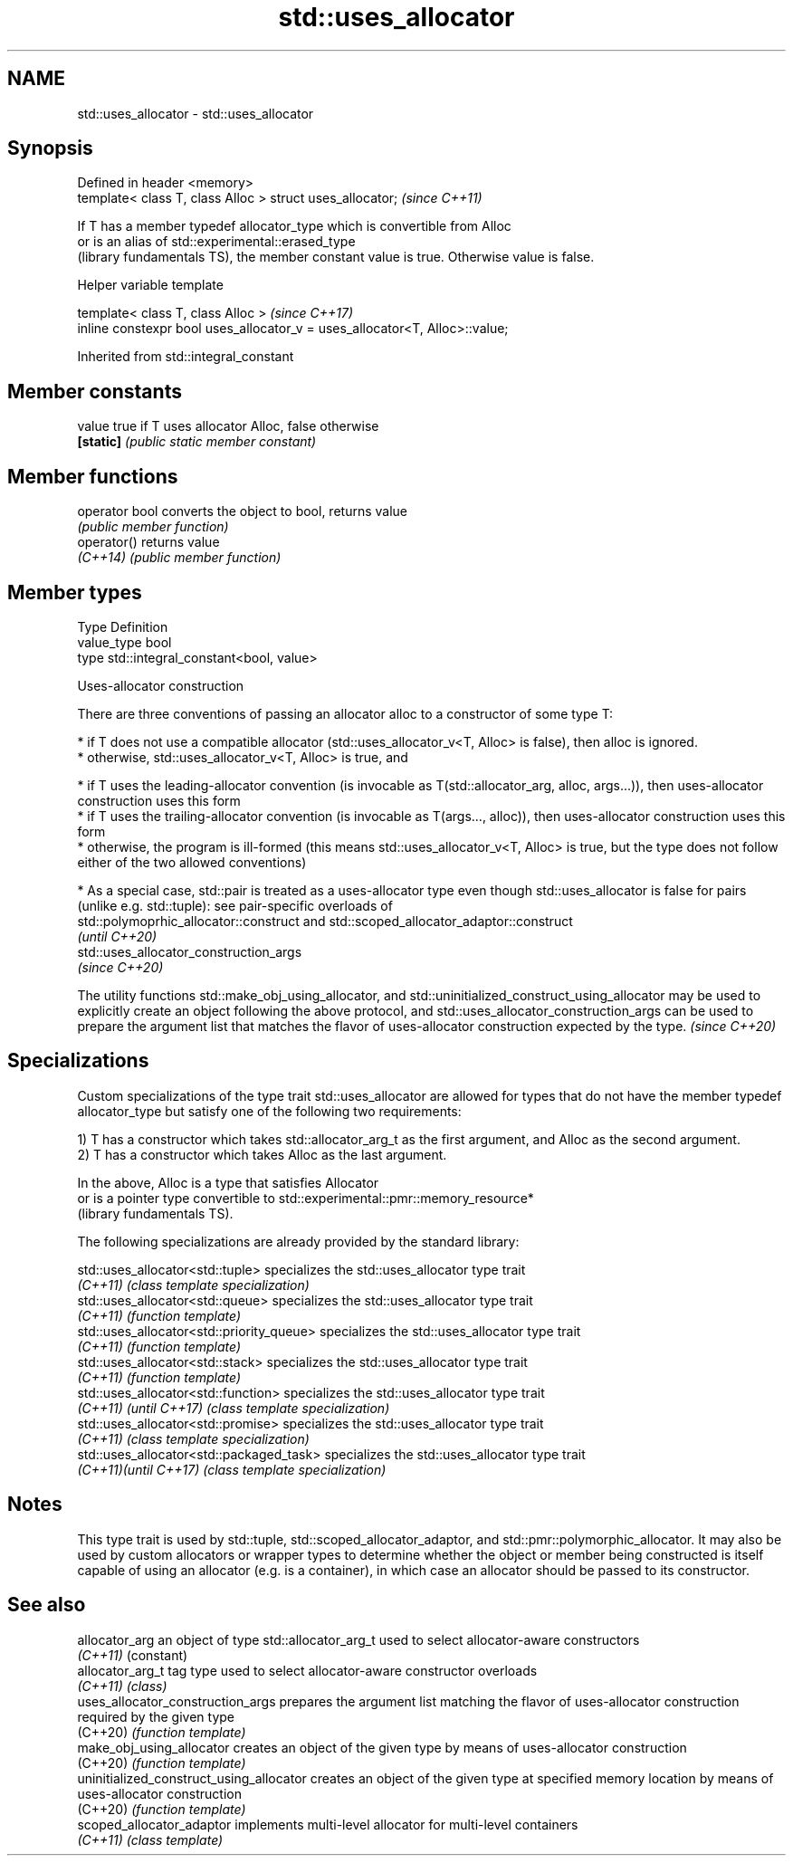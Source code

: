 .TH std::uses_allocator 3 "2020.03.24" "http://cppreference.com" "C++ Standard Libary"
.SH NAME
std::uses_allocator \- std::uses_allocator

.SH Synopsis
   Defined in header <memory>
   template< class T, class Alloc > struct uses_allocator;  \fI(since C++11)\fP

   If T has a member typedef allocator_type which is convertible from Alloc
   or is an alias of std::experimental::erased_type
   (library fundamentals TS), the member constant value is true. Otherwise value is false.

  Helper variable template

   template< class T, class Alloc >                                           \fI(since C++17)\fP
   inline constexpr bool uses_allocator_v = uses_allocator<T, Alloc>::value;

Inherited from std::integral_constant

.SH Member constants

   value    true if T uses allocator Alloc, false otherwise
   \fB[static]\fP \fI(public static member constant)\fP

.SH Member functions

   operator bool converts the object to bool, returns value
                 \fI(public member function)\fP
   operator()    returns value
   \fI(C++14)\fP       \fI(public member function)\fP

.SH Member types

   Type       Definition
   value_type bool
   type       std::integral_constant<bool, value>

  Uses-allocator construction

   There are three conventions of passing an allocator alloc to a constructor of some type T:

     * if T does not use a compatible allocator (std::uses_allocator_v<T, Alloc> is false), then alloc is ignored.
     * otherwise, std::uses_allocator_v<T, Alloc> is true, and

              * if T uses the leading-allocator convention (is invocable as T(std::allocator_arg, alloc, args...)), then uses-allocator construction uses this form
              * if T uses the trailing-allocator convention (is invocable as T(args..., alloc)), then uses-allocator construction uses this form
              * otherwise, the program is ill-formed (this means std::uses_allocator_v<T, Alloc> is true, but the type does not follow either of the two allowed conventions)

     * As a special case, std::pair is treated as a uses-allocator type even though std::uses_allocator is false for pairs (unlike e.g. std::tuple): see pair-specific overloads of
       std::polymoprhic_allocator::construct and std::scoped_allocator_adaptor::construct
       \fI(until C++20)\fP
       std::uses_allocator_construction_args
       \fI(since C++20)\fP

   The utility functions std::make_obj_using_allocator, and std::uninitialized_construct_using_allocator may be used to explicitly create an object following the above protocol, and std::uses_allocator_construction_args can be used to prepare the argument list that matches the flavor of uses-allocator construction expected by the type. \fI(since C++20)\fP

.SH Specializations

   Custom specializations of the type trait std::uses_allocator are allowed for types that do not have the member typedef allocator_type but satisfy one of the following two requirements:

   1) T has a constructor which takes std::allocator_arg_t as the first argument, and Alloc as the second argument.
   2) T has a constructor which takes Alloc as the last argument.

   In the above, Alloc is a type that satisfies Allocator
   or is a pointer type convertible to std::experimental::pmr::memory_resource*
   (library fundamentals TS).

   The following specializations are already provided by the standard library:

   std::uses_allocator<std::tuple>          specializes the std::uses_allocator type trait
   \fI(C++11)\fP                                  \fI(class template specialization)\fP
   std::uses_allocator<std::queue>          specializes the std::uses_allocator type trait
   \fI(C++11)\fP                                  \fI(function template)\fP
   std::uses_allocator<std::priority_queue> specializes the std::uses_allocator type trait
   \fI(C++11)\fP                                  \fI(function template)\fP
   std::uses_allocator<std::stack>          specializes the std::uses_allocator type trait
   \fI(C++11)\fP                                  \fI(function template)\fP
   std::uses_allocator<std::function>       specializes the std::uses_allocator type trait
   \fI(C++11)\fP \fI(until C++17)\fP                    \fI(class template specialization)\fP
   std::uses_allocator<std::promise>        specializes the std::uses_allocator type trait
   \fI(C++11)\fP                                  \fI(class template specialization)\fP
   std::uses_allocator<std::packaged_task>  specializes the std::uses_allocator type trait
   \fI(C++11)\fP\fI(until C++17)\fP                     \fI(class template specialization)\fP

.SH Notes

   This type trait is used by std::tuple, std::scoped_allocator_adaptor, and std::pmr::polymorphic_allocator. It may also be used by custom allocators or wrapper types to determine whether the object or member being constructed is itself capable of using an allocator (e.g. is a container), in which case an allocator should be passed to its constructor.

.SH See also

   allocator_arg                           an object of type std::allocator_arg_t used to select allocator-aware constructors
   \fI(C++11)\fP                                 (constant)
   allocator_arg_t                         tag type used to select allocator-aware constructor overloads
   \fI(C++11)\fP                                 \fI(class)\fP
   uses_allocator_construction_args        prepares the argument list matching the flavor of uses-allocator construction required by the given type
   (C++20)                                 \fI(function template)\fP
   make_obj_using_allocator                creates an object of the given type by means of uses-allocator construction
   (C++20)                                 \fI(function template)\fP
   uninitialized_construct_using_allocator creates an object of the given type at specified memory location by means of uses-allocator construction
   (C++20)                                 \fI(function template)\fP
   scoped_allocator_adaptor                implements multi-level allocator for multi-level containers
   \fI(C++11)\fP                                 \fI(class template)\fP
